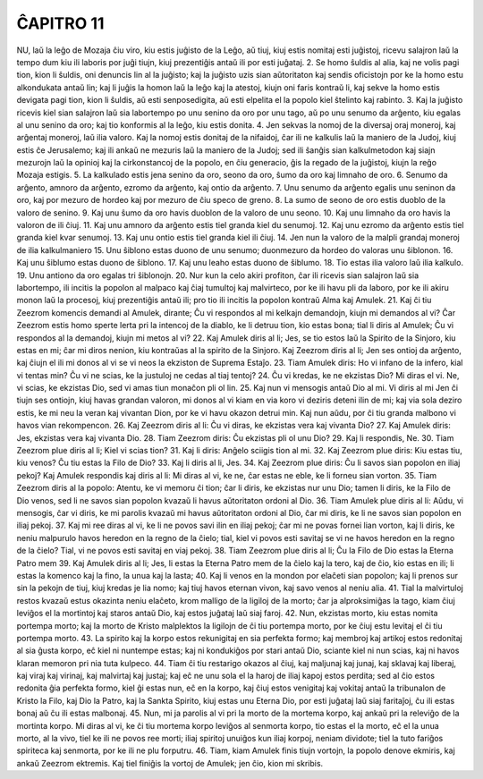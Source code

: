 ĈAPITRO 11
----------

NU, laŭ la leĝo de Mozaja ĉiu viro, kiu estis juĝisto de la Leĝo, aŭ tiuj, kiuj estis nomitaj esti juĝistoj, ricevu salajron laŭ la tempo dum kiu ili laboris por juĝi tiujn, kiuj prezentiĝis antaŭ ili por esti juĝataj.
2. Se homo ŝuldis al alia, kaj ne volis pagi tion, kion li ŝuldis, oni denuncis lin al la juĝisto; kaj la juĝisto uzis sian aŭtoritaton kaj sendis oficistojn por ke la homo estu alkondukata antaŭ lin; kaj li juĝis la homon laŭ la leĝo kaj la atestoj, kiujn oni faris kontraŭ li, kaj sekve la homo estis devigata pagi tion, kion li ŝuldis, aŭ esti senposedigita, aŭ esti elpelita el la popolo kiel ŝtelinto kaj rabinto.
3. Kaj la juĝisto ricevis kiel sian salajron laŭ sia labortempo po unu senino da oro por unu tago, aŭ po unu senumo da arĝento, kiu egalas al unu senino da oro; kaj tio konformis al la leĝo, kiu estis donita.
4. Jen sekvas la nomoj de la diversaj oraj moneroj, kaj arĝentaj moneroj, laŭ ilia valoro. Kaj la nomoj estis donitaj de la nifaidoj, ĉar ili ne kalkulis laŭ la maniero de la Judoj, kiuj estis ĉe Jerusalemo; kaj ili ankaŭ ne mezuris laŭ la maniero de la Judoj; sed ili ŝanĝis sian kalkulmetodon kaj siajn mezurojn laŭ la opinioj kaj la cirkonstancoj de la popolo, en ĉiu generacio, ĝis la regado de la juĝistoj, kiujn la reĝo Mozaja estigis.
5. La kalkulado estis jena senino da oro, seono da oro, ŝumo da oro kaj limnaho de oro.
6. Senumo da arĝento, amnoro da arĝento, ezromo da arĝento, kaj ontio da arĝento.
7. Unu senumo da arĝento egalis unu seninon da oro, kaj por mezuro de hordeo kaj por mezuro de ĉiu speco de greno.
8. La sumo de seono de oro estis duoblo de la valoro de senino.
9. Kaj unu ŝumo da oro havis duoblon de la valoro de unu seono.
10. Kaj unu limnaho da oro havis la valoron de ili ĉiuj.
11. Kaj unu amnoro da arĝento estis tiel granda kiel du senumoj.
12. Kaj unu ezromo da arĝento estis tiel granda kiel kvar senumoj.
13. Kaj unu ontio estis tiel granda kiel ili ĉiuj.
14. Jen nun la valoro de la malpli grandaj moneroj de ilia kalkulmaniero 
15. Unu ŝiblono estas duono de unu senumo; duonmezuro da hordeo do valoras unu ŝiblonon.
16. Kaj unu ŝiblumo estas duono de ŝiblono.
17. Kaj unu leaho estas duono de ŝiblumo.
18. Tio estas ilia valoro laŭ ilia kalkulo.
19. Unu antiono da oro egalas tri ŝiblonojn.
20. Nur kun la celo akiri profiton, ĉar ili ricevis sian salajron laŭ sia labortempo, ili incitis la popolon al malpaco kaj ĉiaj tumultoj kaj malvirteco, por ke ili havu pli da laboro, por ke ili akiru monon laŭ la procesoj, kiuj prezentiĝis antaŭ ili; pro tio ili incitis la popolon kontraŭ Alma kaj Amulek.
21. Kaj ĉi tiu Zeezrom komencis demandi al Amulek, dirante; Ĉu vi respondos al mi kelkajn demandojn, kiujn mi demandos al vi? Ĉar Zeezrom estis homo sperte lerta pri la intencoj de la diablo, ke li detruu tion, kio estas bona; tial li diris al Amulek; Ĉu vi respondos al la demandoj, kiujn mi metos al vi?
22. Kaj Amulek diris al li; Jes, se tio estos laŭ la Spirito de la Sinjoro, kiu estas en mi; ĉar mi diros nenion, kiu kontraŭas al la spirito de la Sinjoro. Kaj Zeezrom diris al li; Jen ses ontioj da arĝento, kaj ĉiujn el ili mi donos al vi se vi neos la ekziston de Suprema Estaĵo.
23. Tiam Amulek diris: Ho vi infano de la infero, kial vi tentas min? Ĉu vi ne scias, ke la justuloj ne cedas al tiaj tentoj?
24. Ĉu vi kredas, ke ne ekzistas Dio? Mi diras el vi. Ne, vi scias, ke ekzistas Dio, sed vi amas tiun monaĉon pli ol lin.
25. Kaj nun vi mensogis antaŭ Dio al mi. Vi diris al mi Jen ĉi tiujn ses ontiojn, kiuj havas grandan valoron, mi donos al vi kiam en via koro vi deziris deteni ilin de mi; kaj via sola deziro estis, ke mi neu la veran kaj vivantan Dion, por ke vi havu okazon detrui min. Kaj nun aŭdu, por ĉi tiu granda malbono vi havos vian rekompencon.
26. Kaj Zeezrom diris al li: Ĉu vi diras, ke ekzistas vera kaj vivanta Dio?
27. Kaj Amulek diris: Jes, ekzistas vera kaj vivanta Dio.
28. Tiam Zeezrom diris: Ĉu ekzistas pli ol unu Dio?
29. Kaj li respondis, Ne.
30. Tiam Zeezrom plue diris al li; Kiel vi scias tion?
31. Kaj li diris: Anĝelo sciigis tion al mi.
32. Kaj Zeezrom plue diris: Kiu estas tiu, kiu venos? Ĉu tiu estas la Filo de Dio?
33. Kaj li diris al li, Jes.
34. Kaj Zeezrom plue diris: Ĉu li savos sian popolon en iliaj pekoj? Kaj Amulek respondis kaj diris al li: Mi diras al vi, ke ne, ĉar estas ne eble, ke li forneu sian vorton.
35. Tiam Zeezrom diris al la popolo: Atentu, ke vi memoru ĉi tion; ĉar li diris, ke ekzistas nur unu Dio; tamen li diris, ke la Filo de Dio venos, sed li ne savos sian popolon kvazaŭ li havus aŭtoritaton ordoni al Dio.
36. Tiam Amulek plue diris al li: Aŭdu, vi mensogis, ĉar vi diris, ke mi parolis kvazaŭ mi havus aŭtoritaton ordoni al Dio, ĉar mi diris, ke li ne savos sian popolon en iliaj pekoj.
37. Kaj mi ree diras al vi, ke li ne povos savi ilin en iliaj pekoj; ĉar mi ne povas fornei lian vorton, kaj li diris, ke neniu malpurulo havos heredon en la regno de la ĉielo; tial, kiel vi povos esti savitaj se vi ne havos heredon en la regno de la ĉielo? Tial, vi ne povos esti savitaj en viaj pekoj.
38. Tiam Zeezrom plue diris al li; Ĉu la Filo de Dio estas la Eterna Patro mem
39. Kaj Amulek diris al li; Jes, li estas la Eterna Patro mem de la ĉielo kaj la tero, kaj de ĉio, kio estas en ili; li estas la komenco kaj la fino, la unua kaj la lasta;
40. Kaj li venos en la mondon por elaĉeti sian popolon; kaj li prenos sur sin la pekojn de tiuj, kiuj kredas je lia nomo; kaj tiuj havos eternan vivon, kaj savo venos al neniu alia.
41. Tial la malvirtuloj restos kvazaŭ estus okazinta neniu elaĉeto, krom malligo de la ligiloj de la morto; ĉar ja alproksimiĝas la tago, kiam ĉiuj leviĝos el la mortintoj kaj staros antaŭ Dio, kaj estos juĝataj laŭ siaj faroj.
42. Nun, ekzistas morto, kiu estas nomita portempa morto; kaj la morto de Kristo malplektos la ligilojn de ĉi tiu portempa morto, por ke ĉiuj estu levitaj el ĉi tiu portempa morto.
43. La spirito kaj la korpo estos rekunigitaj en sia perfekta formo; kaj membroj kaj artikoj estos redonitaj al sia ĝusta korpo, eĉ kiel ni nuntempe estas; kaj ni kondukiĝos por stari antaŭ Dio, sciante kiel ni nun scias, kaj ni havos klaran memoron pri nia tuta kulpeco.
44. Tiam ĉi tiu restarigo okazos al ĉiuj, kaj maljunaj kaj junaj, kaj sklavaj kaj liberaj, kaj viraj kaj virinaj, kaj malvirtaj kaj justaj; kaj eĉ ne unu sola el la haroj de iliaj kapoj estos perdita; sed al ĉio estos redonita ĝia perfekta formo, kiel ĝi estas nun, eĉ en la korpo, kaj ĉiuj estos venigitaj kaj vokitaj antaŭ la tribunalon de Kristo la Filo, kaj Dio la Patro, kaj la Sankta Spirito, kiuj estas unu Eterna Dio, por esti juĝataj laŭ siaj faritaĵoj, ĉu ili estas bonaj aŭ ĉu ili estas malbonaj.
45. Nun, mi ja parolis al vi pri la morto de la mortema korpo, kaj ankaŭ pri la releviĝo de la mortinta korpo. Mi diras al vi, ke ĉi tiu mortema korpo leviĝos al senmorta korpo, tio estas el la morto, eĉ el la unua morto, al la vivo, tiel ke ili ne povos ree morti; iliaj spiritoj unuiĝos kun iliaj korpoj, neniam dividote; tiel la tuto fariĝos spiriteca kaj senmorta, por ke ili ne plu forputru.
46. Tiam, kiam Amulek finis tiujn vortojn, la popolo denove ekmiris, kaj ankaŭ Zeezrom ektremis. Kaj tiel finiĝis la vortoj de Amulek; jen ĉio, kion mi skribis.

